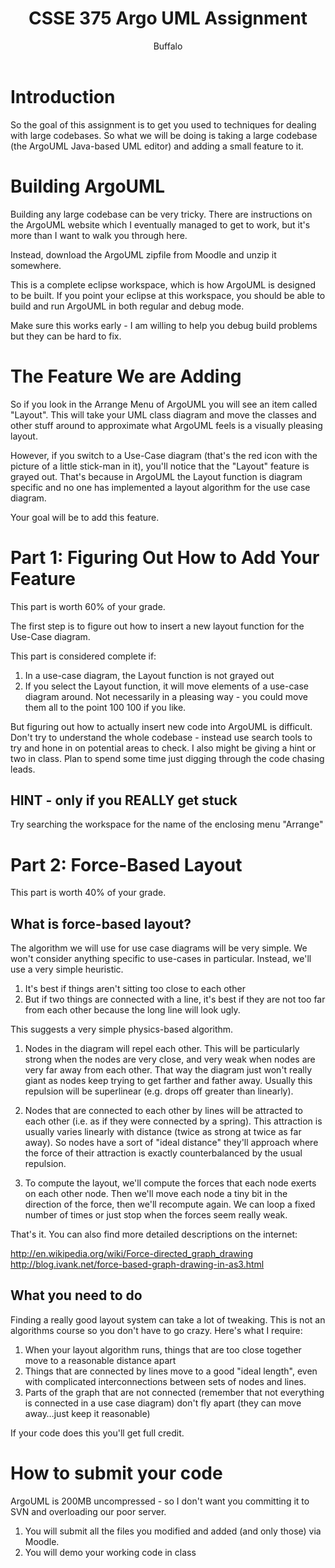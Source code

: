 #+TITLE: CSSE 375 Argo UML Assignment
#+AUTHOR: Buffalo
#+EMAIL: hewner@rose-hulman.edu
#+OPTIONS: ^:{}
#+OPTIONS: html-link-use-abs-url:nil html-postamble:auto
#+OPTIONS: html-preamble:t html-scripts:t html-style:t
#+OPTIONS: html5-fancy:t tex:t
#+DRAWERS: INSTRUCTOR

* Introduction

So the goal of this assignment is to get you used to techniques for dealing with large codebases.  So what we will be doing is taking a large codebase (the ArgoUML Java-based UML editor) and adding a small feature to it.

* Building ArgoUML

Building any large codebase can be very tricky.  There are instructions on the ArgoUML website which I eventually managed to get to work, but it's more than I want to walk you through here.

Instead, download the ArgoUML zipfile from Moodle and unzip it somewhere.

This is a complete eclipse workspace, which is how ArgoUML is designed to be built.  If you point your eclipse at this workspace, you should be able to build and run ArgoUML in both regular and debug mode.

Make sure this works early - I am willing to help you debug build problems but they can be hard to fix.

* The Feature We are Adding

So if you look in the Arrange Menu of ArgoUML you will see an item called "Layout".  This will take your UML class diagram and move the classes and other stuff around to approximate what ArgoUML feels is a visually pleasing layout.

However, if you switch to a Use-Case diagram (that's the red icon with the picture of a little stick-man in it), you'll notice that the "Layout" feature is grayed out.  That's because in ArgoUML the Layout function is diagram specific and no one has implemented a layout algorithm for the use case diagram.

Your goal will be to add this feature.

* Part 1: Figuring Out How to Add Your Feature

This part is worth 60% of your grade.

The first step is to figure out how to insert a new layout function for the Use-Case diagram.

This part is considered complete if:

1.  In a use-case diagram, the Layout function is not grayed out
2.  If you select the Layout function, it will move elements of a
    use-case diagram around.  Not necessarily in a pleasing way - you
    could move them all to the point 100 100 if you like.

But figuring out how to actually insert new code into ArgoUML is
difficult.  Don't try to understand the whole codebase - instead use
search tools to try and hone in on potential areas to check.  I also
might be giving a hint or two in class.  Plan to spend some time just
digging through the code chasing leads.

** HINT - only if you *REALLY* get stuck

Try searching the workspace for the name of the enclosing menu "Arrange"

* Part 2: Force-Based Layout

This part is worth 40% of your grade.

** What is force-based layout?

The algorithm we will use for use case diagrams will be very simple.  We won't consider anything specific to use-cases in particular.  Instead, we'll use a very simple heuristic.

1.  It's best if things aren't sitting too close to each other
2.  But if two things are connected with a line, it's best if they are
    not too far from each other because the long line will look ugly.

This suggests a very simple physics-based algorithm.

1.  Nodes in the diagram will repel each other.  This will be particularly strong when the nodes are very close, and very weak when nodes are very far away from each other.  That way the diagram just won't really giant as nodes keep trying to get farther and father away.  Usually this repulsion will be superlinear (e.g. drops off greater than linearly).

2.  Nodes that are connected to each other by lines will be attracted to each other (i.e. as if they were connected by a spring).  This attraction is usually varies linearly with distance (twice as strong at twice as far away).  So nodes have a sort of "ideal distance" they'll approach where the force of their attraction is exactly counterbalanced by the usual repulsion.

3.  To compute the layout, we'll compute the forces that each node exerts on each other node.  Then we'll move each node a tiny bit in the direction of the force, then we'll recompute again.  We can loop a fixed number of times or just stop when the forces seem really weak.

That's it.  You can also find more detailed descriptions on the internet:

http://en.wikipedia.org/wiki/Force-directed_graph_drawing
http://blog.ivank.net/force-based-graph-drawing-in-as3.html

** What you need to do

Finding a really good layout system can take a lot of tweaking.  This is not an algorithms course so you don't have to go crazy.  Here's what I require:

1.  When your layout algorithm runs, things that are too close together move to a reasonable distance apart
2.  Things that are connected by lines move to a good "ideal length", even with complicated interconnections between sets of nodes and lines.
3.  Parts of the graph that are not connected (remember that not everything is connected in a use case diagram) don't fly apart (they can move away...just keep it reasonable)

If your code does this you'll get full credit.

* How to submit your code

ArgoUML is 200MB uncompressed - so I don't want you committing it to SVN and overloading our poor server.

1.  You will submit all the files you modified and added (and only those) via Moodle.
2.  You will demo your working code in class
